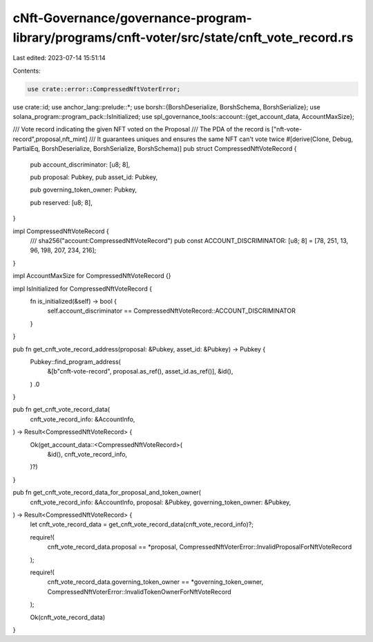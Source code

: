 cNft-Governance/governance-program-library/programs/cnft-voter/src/state/cnft_vote_record.rs
============================================================================================

Last edited: 2023-07-14 15:51:14

Contents:

.. code-block:: rs

    use crate::error::CompressedNftVoterError;
use crate::id;
use anchor_lang::prelude::*;
use borsh::{BorshDeserialize, BorshSchema, BorshSerialize};
use solana_program::program_pack::IsInitialized;
use spl_governance_tools::account::{get_account_data, AccountMaxSize};

/// Vote record indicating the given NFT voted on the Proposal
/// The PDA of the record is ["nft-vote-record",proposal,nft_mint]
/// It guarantees uniques and ensures the same NFT can't vote twice
#[derive(Clone, Debug, PartialEq, BorshDeserialize, BorshSerialize, BorshSchema)]
pub struct CompressedNftVoteRecord {
    pub account_discriminator: [u8; 8],

    pub proposal: Pubkey,
    pub asset_id: Pubkey,

    pub governing_token_owner: Pubkey,

    pub reserved: [u8; 8],
}

impl CompressedNftVoteRecord {
    /// sha256("account:CompressedNftVoteRecord")
    pub const ACCOUNT_DISCRIMINATOR: [u8; 8] = [78, 251, 13, 96, 198, 207, 234, 216];
}

impl AccountMaxSize for CompressedNftVoteRecord {}

impl IsInitialized for CompressedNftVoteRecord {
    fn is_initialized(&self) -> bool {
        self.account_discriminator == CompressedNftVoteRecord::ACCOUNT_DISCRIMINATOR
    }
}

pub fn get_cnft_vote_record_address(proposal: &Pubkey, asset_id: &Pubkey) -> Pubkey {
    Pubkey::find_program_address(
        &[b"cnft-vote-record", proposal.as_ref(), asset_id.as_ref()],
        &id(),
    )
    .0
}

pub fn get_cnft_vote_record_data(
    cnft_vote_record_info: &AccountInfo,
) -> Result<CompressedNftVoteRecord> {
    Ok(get_account_data::<CompressedNftVoteRecord>(
        &id(),
        cnft_vote_record_info,
    )?)
}

pub fn get_cnft_vote_record_data_for_proposal_and_token_owner(
    cnft_vote_record_info: &AccountInfo,
    proposal: &Pubkey,
    governing_token_owner: &Pubkey,
) -> Result<CompressedNftVoteRecord> {
    let cnft_vote_record_data = get_cnft_vote_record_data(cnft_vote_record_info)?;

    require!(
        cnft_vote_record_data.proposal == *proposal,
        CompressedNftVoterError::InvalidProposalForNftVoteRecord
    );

    require!(
        cnft_vote_record_data.governing_token_owner == *governing_token_owner,
        CompressedNftVoterError::InvalidTokenOwnerForNftVoteRecord
    );

    Ok(cnft_vote_record_data)
}



